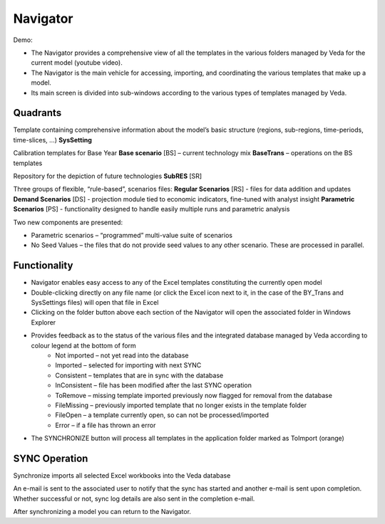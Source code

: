 #########
Navigator
#########

Demo:

* The Navigator provides a comprehensive view of all the templates in the various folders managed by Veda for the current model (youtube video).
* The Navigator is the main vehicle for accessing, importing, and coordinating the various templates that make up a model.
* Its main screen is divided into sub-windows according to the various types of templates managed by Veda.

.. image:: images/navigator.png
   :width: 600


Quadrants
=========

Template containing comprehensive information about the model’s basic structure (regions, sub-regions, time-periods, time-slices, …)
**SysSetting**

Calibration templates for Base Year
**Base scenario** [BS] – current technology mix
**BaseTrans** – operations on the BS templates

Repository for the depiction of future technologies
**SubRES** [SR]

Three groups of flexible, “rule-based”, scenarios files:
**Regular Scenarios** [RS] - files for data addition and updates
**Demand Scenarios** [DS] - projection module tied to economic indicators, fine-tuned with analyst insight
**Parametric Scenarios** [PS] - functionality designed to handle easily multiple runs and parametric analysis


Two new components are presented:

* Parametric scenarios – “programmed” multi-value suite of scenarios
* No Seed Values – the files that do not provide seed values to any other scenario. These are processed in parallel.

Functionality
=============

* Navigator enables easy access to any of the Excel templates constituting the currently open model
* Double-clicking directly on any file name (or click the Excel icon next to it, in the case of the BY_Trans and SysSettings files) will open that file in Excel
* Clicking on the folder button above each section of the Navigator will open the associated folder in Windows Explorer
* Provides feedback as to the status of the various files and the integrated database managed by Veda according to colour legend at the bottom of form
    * Not imported – not yet read into the database
    * Imported – selected for importing with next SYNC
    * Consistent – templates that are in sync with the database
    * InConsistent – file has been modified after the last SYNC operation
    * ToRemove – missing template imported previously now flagged for removal from the database
    * FileMissing – previously imported template that no longer exists in the template folder
    * FileOpen – a template currently open, so can not be processed/imported
    * Error – if a file has thrown an error

.. image:: images/nav_files_status_legend.png
   :width: 600

* The SYNCHRONIZE button will process all templates in the application folder marked as ToImport (orange)

SYNC Operation
===============

Synchronize imports all selected Excel workbooks into the Veda database

An e-mail is sent to the associated user to notify that the sync has started and another e-mail is sent upon completion. Whether successful or not, sync log details are also sent in the completion e-mail.

After synchronizing a model you can return to the Navigator.

